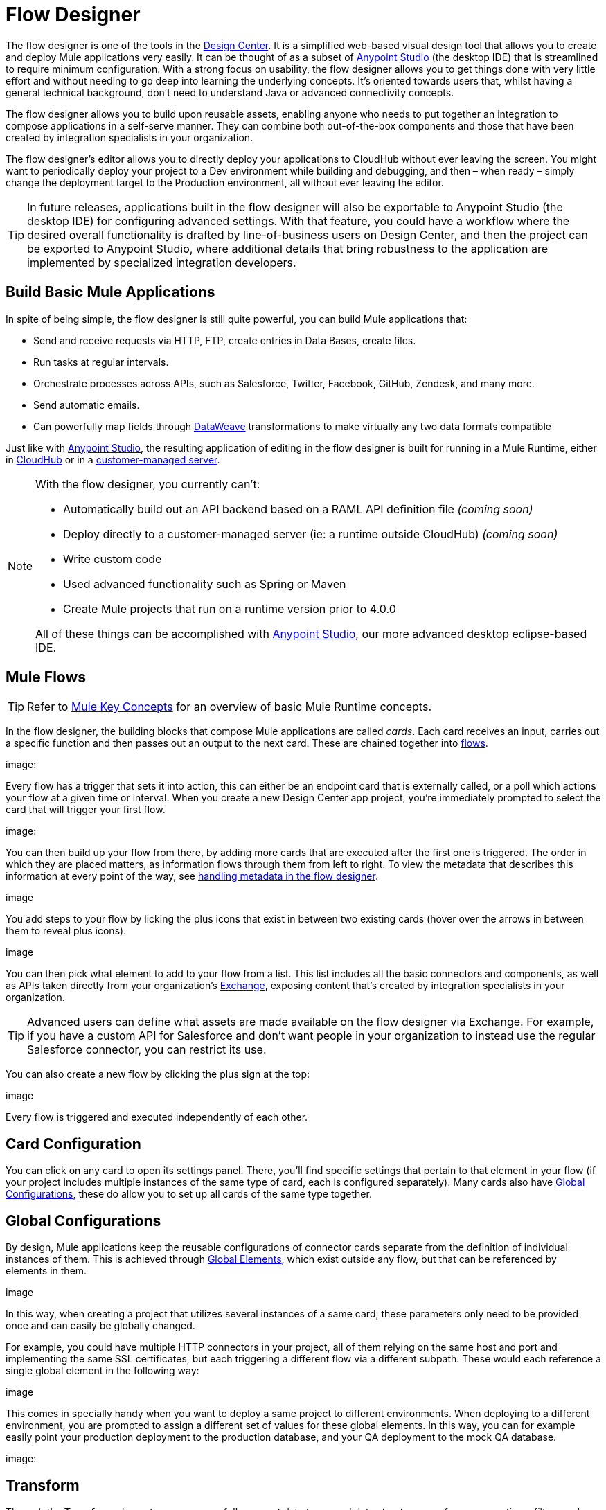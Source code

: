 = Flow Designer
:keywords: mozart

The flow designer is one of the tools in the link:/design-center[Design Center]. It is a simplified web-based visual design tool that allows you to create and deploy Mule applications very easily. It can be thought of as a subset of link:/anypoint-studio[Anypoint Studio] (the desktop IDE) that is streamlined to require minimum configuration. With a strong focus on usability, the flow designer allows you to get things done with very little effort and without needing to go deep into learning the underlying concepts. It's oriented towards users that, whilst having a general technical background, don't need to understand Java or advanced connectivity concepts.

The flow designer allows you to build upon reusable assets, enabling anyone who needs to put together an integration to compose applications in a self-serve manner. They can combine both out-of-the-box components and those that have been created by integration specialists in your organization.

The flow designer's editor allows you to directly deploy your applications to CloudHub without ever leaving the screen. You might want to periodically deploy your project to a Dev environment while building and debugging, and then – when ready – simply change the deployment target to the Production environment, all without ever leaving the editor.

[TIP]
In future releases, applications built in the flow designer will also be exportable to Anypoint Studio (the desktop IDE) for configuring advanced settings. With that feature, you could have a workflow where the desired overall functionality is drafted by line-of-business users on Design Center, and then the project can be exported to Anypoint Studio, where additional details that bring robustness to the application are implemented by specialized integration developers.

== Build Basic Mule Applications

In spite of being simple, the flow designer is still quite powerful, you can build Mule applications that:

* Send and receive requests via HTTP, FTP, create entries in Data Bases, create files.
* Run tasks at regular intervals.
* Orchestrate processes across APIs, such as Salesforce, Twitter, Facebook, GitHub, Zendesk, and many more.
* Send automatic emails.
* Can powerfully map fields through link:/mule-user-guide/v/4.0/dataweave[DataWeave] transformations to make virtually any two data formats compatible

Just like with link:/anypoint-studio[Anypoint Studio], the resulting application of editing in the flow designer is built for running in a Mule Runtime, either in link:/runtime-manager/deploying-to-cloudhub[CloudHub] or in a link:/runtime-manager/deploying-to-your-own-servers[customer-managed server].

[NOTE]
====
With the flow designer, you currently can't:

* Automatically build out an API backend based on a RAML API definition file _(coming soon)_
* Deploy directly to a customer-managed server (ie: a runtime outside CloudHub) _(coming soon)_
* Write custom code
* Used advanced functionality such as Spring or Maven
* Create Mule projects that run on a runtime version prior to 4.0.0

All of these things can be accomplished with link:/anypoint-studio[Anypoint Studio], our more advanced desktop eclipse-based IDE.
====

== Mule Flows

[TIP]
Refer to link:/mule-user-guide/v/3.8/mule-concepts[Mule Key Concepts] for an overview of basic Mule Runtime concepts.


In the flow designer, the building blocks that compose Mule applications are called _cards_. Each card receives an input, carries out a specific function and then passes out an output to the next card. These are chained together into link:/mule-user-guide/v/3.8/mule-concepts#flows[flows].

image:


Every flow has a trigger that sets it into action, this can either be an endpoint card that is externally called, or a poll which actions your flow at a given time or interval. When you create a new Design Center app project, you're immediately prompted to select the card that will trigger your first flow.

image:

You can then build up your flow from there, by adding more cards that are executed after the first one is triggered. The order in which they are placed matters, as information flows through them from left to right. To view the metadata that describes this information at every point of the way, see link:/design-center/v/1.0/handling-metadata-in-flow-designer[handling metadata in the flow designer].

image

You add steps to your flow by licking the plus icons that exist in between two existing cards (hover over the arrows in between them to reveal plus icons).

image

You can then pick what element to add to your flow from a list. This list includes all the basic connectors and components, as well as APIs taken directly from your organization's link:/mule-fundamentals/v/3.8/anypoint-exchange2[Exchange], exposing content that's created by integration specialists in your organization.

[TIP]
Advanced users can define what assets are made available on the flow designer via Exchange. For example, if you have a custom API for Salesforce and don't want people in your organization to instead use the regular Salesforce connector, you can restrict its use.

You can also create a new flow by clicking the plus sign at the top:

image

Every flow is triggered and executed independently of each other.

== Card Configuration

You can click on any card to open its settings panel. There, you'll find specific settings that pertain to that element in your flow (if your project includes multiple instances of the same type of card, each is configured separately). Many cards also have <<Global Configurations>>, these do allow you to set up all cards of the same type together.


== Global Configurations

By design, Mule applications keep the reusable configurations of connector cards separate from the definition of individual instances of them. This is achieved through link:/mule-user-guide/v/4.0/global-elements[Global Elements], which exist outside any flow, but that can be referenced by elements in them.

image


In this way, when creating a project that utilizes several instances of a same card, these parameters only need to be provided once and can easily be globally changed.

For example, you could have multiple HTTP connectors in your project, all of them relying on the same host and port and implementing the same SSL certificates, but each triggering a different flow via a different subpath. These would each reference a single global element in the following way:

image


This comes in specially handy when you want to deploy a same project to different environments. When deploying to a different environment, you are prompted to assign a different set of values for these global elements. In this way, you can for example easily point your production deployment to the production database, and your QA deployment to the mock QA database.

image:


== Transform

Through the *Transform* element you can powerfully convert data types and data structures, perform aggregations, filters and much more. See link:/design-center/using-dataweave-in-flow-designer[Using DataWeave in the Flow Designer].

image


== View Metadata

Each card displays key information about what it does to the data transitioning through it.



As your data passes through your flows, you can inspect the expected structure of the data at each given point. This data can be of great help in understanding what your application is doing.

See link:/design-center/handling-metadata-in-flow-designer[Handling Metadata in flow designer] for more on this topic.

image



== Deploy Your Project

You can easily deploy your app straight to CloudHub without leaving the editor. Simply click the *Play* button on the top nav bar. See link:/design-center/deploying-your-project[Deploying Your Project] for more details.

image

[NOTE]
For deploying to customer-managed Mule runtimes (ie: not CloudHub), you must first import your project to Anypoint Studio and export a .zip deployable archive from there.


== Export to Studio

If you need to set up more advanced configurations on your Mule project, you can easily export it to link:/anypoint-studio[Anypoint Studio] and open it in this more powerful editor.

To do so, simply click the *Export to Studio* icon on the top nav bar
image:[studio icon]

This generates a full-fledged Mule application, packaged as a .zip file. To learn how to import this file into Anypoint Studio, see link:/anypoint-studio/v/6/importing-and-exporting-in-studio#impoting-projects-into-studio[Importing and Exporting in Studio]

[NOTE]
Make sure you configure Anypoint Studio in your machine to be linked to your Anypoint Platform organization    ...do you have to?
